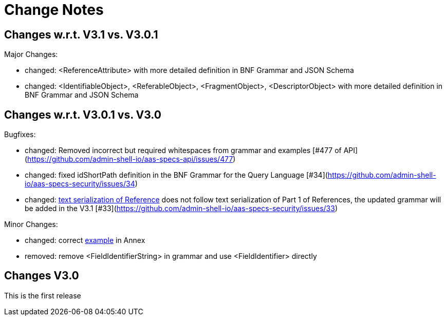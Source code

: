 ////
Copyright (c) 2025 Industrial Digital Twin Association

This work is licensed under a [Creative Commons Attribution 4.0 International License](
https://creativecommons.org/licenses/by/4.0/).

SPDX-License-Identifier: CC-BY-4.0

////

[[change-notes]]
= Change Notes

== Changes w.r.t. V3.1 vs. V3.0.1

Major Changes:

* changed: <ReferenceAttribute> with more detailed definition in BNF Grammar and JSON Schema
* changed: <IdentifiableObject>, <ReferableObject>, <FragmentObject>, <DescriptorObject> with more detailed definition in BNF Grammar and JSON Schema


== Changes w.r.t. V3.0.1 vs. V3.0

Bugfixes:

* changed: Removed incorrect but required whitespaces from grammar and examples [#477 of API](https://github.com/admin-shell-io/aas-specs-api/issues/477)
* changed: fixed idShortPath definition in the BNF Grammar for the Query Language [#34](https://github.com/admin-shell-io/aas-specs-security/issues/34)
* changed:  xref:access-rule-model.adoc#text-serialization-of-values-of-type-reference[text serialization of Reference]  does not follow text serialization of Part 1 of References, the updated grammar will be added in the V3.1 [#33](https://github.com/admin-shell-io/aas-specs-security/issues/33)


Minor Changes:

* changed: correct xref:annex/text-access-rule-examples.adoc#allow-read-submodels-id-pattern[example] in Annex
* removed: remove <FieldIdentifierString> in grammar and use <FieldIdentifier> directly


== Changes V3.0

This is the first release
